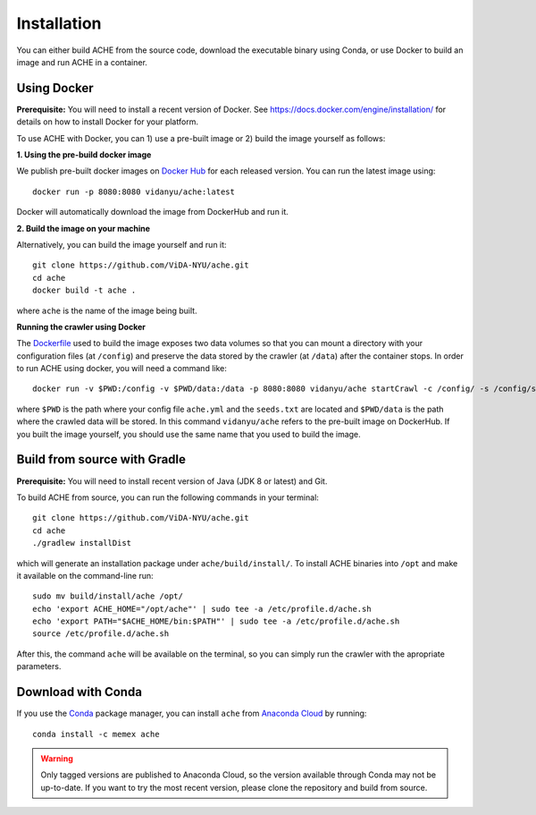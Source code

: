 ..  _install:

Installation
************

You can either build ACHE from the source code, download the executable binary using Conda, or use Docker to build an image and run ACHE in a container.

Using Docker
--------------------

**Prerequisite:** You will need to install a recent version of Docker. See https://docs.docker.com/engine/installation/ for details on how to install Docker for your platform.

To use ACHE with Docker, you can 1) use a pre-built image or 2) build the image yourself as follows:

**1. Using the pre-build docker image**

We publish pre-built docker images on `Docker Hub <https://hub.docker.com/r/vidanyu/ache/>`_ for each released version.
You can run the latest image using::

  docker run -p 8080:8080 vidanyu/ache:latest

Docker will automatically download the image from DockerHub and run it.

**2. Build the image on your machine**

Alternatively, you can build the image yourself and run it::

  git clone https://github.com/ViDA-NYU/ache.git
  cd ache
  docker build -t ache .

where ``ache`` is the name of the image being built.

**Running the crawler using Docker**

The `Dockerfile <https://github.com/ViDA-NYU/ache/blob/master/Dockerfile>`_ used to build the image exposes two data volumes so that you can mount a directory with your configuration files (at ``/config``) and preserve the data stored by the crawler (at ``/data``) after the container stops.
In order to run ACHE using docker, you will need a command like::

  docker run -v $PWD:/config -v $PWD/data:/data -p 8080:8080 vidanyu/ache startCrawl -c /config/ -s /config/seeds.txt -o /data/

where ``$PWD`` is the path where your config file ``ache.yml`` and the ``seeds.txt`` are located and ``$PWD/data`` is the path where the crawled data will be stored. In this command ``vidanyu/ache`` refers to the pre-built image on DockerHub. If you built the image yourself, you should use the same name that you used to build the image.

Build from source with Gradle
-----------------------------
**Prerequisite:** You will need to install recent version of Java (JDK 8 or latest) and Git.

To build ACHE from source, you can run the following commands in your terminal::

  git clone https://github.com/ViDA-NYU/ache.git
  cd ache
  ./gradlew installDist

which will generate an installation package under ``ache/build/install/``.
To install ACHE binaries into ``/opt`` and make it available on the command-line run::

  sudo mv build/install/ache /opt/
  echo 'export ACHE_HOME="/opt/ache"' | sudo tee -a /etc/profile.d/ache.sh
  echo 'export PATH="$ACHE_HOME/bin:$PATH"' | sudo tee -a /etc/profile.d/ache.sh
  source /etc/profile.d/ache.sh

After this, the command ``ache`` will be available on the terminal, so you can simply run the crawler with the apropriate parameters.

Download with Conda
-------------------

If you use the `Conda <https://conda.io/docs/>`_ package manager, you can install ``ache`` from `Anaconda Cloud <https://anaconda.org/>`_ by running::

  conda install -c memex ache

..  warning::

  Only tagged versions are published to Anaconda Cloud, so the version available through Conda may not be up-to-date.
  If you want to try the most recent version, please clone the repository and build from source.
